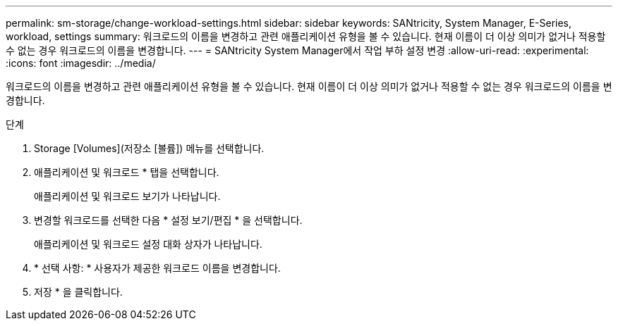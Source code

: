 ---
permalink: sm-storage/change-workload-settings.html 
sidebar: sidebar 
keywords: SANtricity, System Manager, E-Series, workload, settings 
summary: 워크로드의 이름을 변경하고 관련 애플리케이션 유형을 볼 수 있습니다. 현재 이름이 더 이상 의미가 없거나 적용할 수 없는 경우 워크로드의 이름을 변경합니다. 
---
= SANtricity System Manager에서 작업 부하 설정 변경
:allow-uri-read: 
:experimental: 
:icons: font
:imagesdir: ../media/


[role="lead"]
워크로드의 이름을 변경하고 관련 애플리케이션 유형을 볼 수 있습니다. 현재 이름이 더 이상 의미가 없거나 적용할 수 없는 경우 워크로드의 이름을 변경합니다.

.단계
. Storage [Volumes](저장소 [볼륨]) 메뉴를 선택합니다.
. 애플리케이션 및 워크로드 * 탭을 선택합니다.
+
애플리케이션 및 워크로드 보기가 나타납니다.

. 변경할 워크로드를 선택한 다음 * 설정 보기/편집 * 을 선택합니다.
+
애플리케이션 및 워크로드 설정 대화 상자가 나타납니다.

. * 선택 사항: * 사용자가 제공한 워크로드 이름을 변경합니다.
. 저장 * 을 클릭합니다.

